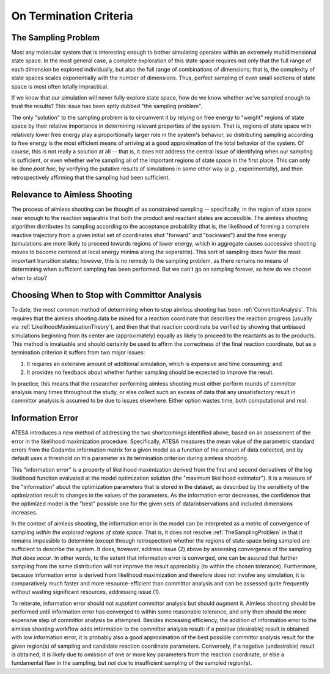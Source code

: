 .. _OnTerminationCriteria:

On Termination Criteria
=======================

.. _TheSamplingProblem:

The Sampling Problem
--------------------

Most any molecular system that is interesting enough to bother simulating operates within an extremely multidimensional state space. In the most general case, a complete exploration of this state space requires not only that the full range of each dimension be explored individually, but also the full range of combinations of dimensions; that is, the complexity of state spaces scales exponentially with the number of dimensions. Thus, perfect sampling of even small sections of state space is most often totally impractical.

If we know that our simulation will never fully explore state space, how do we know whether we've sampled enough to trust the results? This issue has been aptly dubbed "the sampling problem".

The only "solution" to the sampling problem is to circumvent it by relying on free energy to "weight" regions of state space by their relative importance in determining relevant properties of the system. That is, regions of state space with relatively lower free energy play a proportionally larger role in the system's behavior, so distributing sampling according to free energy is the most efficient means of arriving at a good approximation of the total behavior of the system. Of course, this is not really a solution at all -- that is, it does not address the central issue of identifying when our sampling is sufficient, or even whether we're sampling all of the important regions of state space in the first place. This can only be done *post hoc*, by verifying the putative results of simulations in some other way (*e.g.*, experimentally), and then retrospectively affirming that the sampling had been sufficient.

Relevance to Aimless Shooting
-----------------------------

The process of aimless shooting can be thought of as constrained sampling -- specifically, in the region of state space near enough to the reaction separatrix that both the product and reactant states are accessible. The aimless shooting algorithm distributes its sampling according to the acceptance probability (that is, the likelihood of forming a complete reactive trajectory from a given initial set of coordinates shot "forward" and "backward") and the free energy (simulations are more likely to proceed towards regions of lower energy, which in aggregate causes successive shooting moves to become centered at local energy minima along the separatrix). This sort of sampling does favor the most important transition states; however, this is no remedy to the sampling problem, as there remains no means of determining when sufficient sampling has been performed. But we can't go on sampling forever, so how do we choose when to stop?

Choosing When to Stop with Committor Analysis
---------------------------------------------

To date, the most common method of determining when to stop aimless shooting has been :ref:`CommittorAnalysis`. This requires that the aimless shooting data be mined for a reaction coordinate that describes the reaction progress (usually via :ref:`LikelihoodMaximizationTheory`), and then that that reaction coordinate be verified by showing that unbiased simulations beginning from its center are (approximately) equally as likely to proceed to the reactants as to the products. This method is invaluable and should certainly be used to affirm the correctness of the final reaction coordinate, but as a termination criterion it suffers from two major issues:

#. It requires an extensive amount of additional simulation, which is expensive and time consuming; and

#. It provides no feedback about whether further sampling should be expected to improve the result.

In practice, this means that the researcher performing aimless shooting must either perform rounds of committor analysis many times throughout the study, or else collect such an excess of data that any unsatisfactory result in committor analysis is assumed to be due to issues elsewhere. Either option wastes time, both computational and real.

.. _InformationError:

Information Error
-----------------

ATESA introduces a new method of addressing the two shortcomings identified above, based on an assessment of the error in the likelihood maximization procedure. Specifically, ATESA measures the mean value of the parametric standard errors from the Godambe information matrix for a given model as a function of the amount of data collected, and by default uses a threshold on this parameter as its termination criterion during aimless shooting.

This "information error" is a property of likelihood maximization derived from the first and second derivatives of the log likelihood function evaluated at the model optimization solution (the "maximum likelihood estimator"). It is a measure of the "information" about the optimization parameters that is stored in the dataset, as described by the sensitivity of the optimization result to changes in the values of the parameters. As the information error decreases, the confidence that the optimized model is the "best" possible one for the given sets of data/observations and included dimensions increases.

In the context of aimless shooting, the information error in the model can be interpreted as a metric of convergence of sampling *within the explored regions of state space*. That is, it does not resolve :ref:`TheSamplingProblem` in that it remains impossible to determine (except through retrospection) whether the regions of state space being sampled are sufficient to describe the system. It does, however, address issue (2) above by assessing convergence of the sampling *that does occur*. In other words, to the extent that information error is converged, one can be assured that further sampling from the same distribution will not improve the result appreciably (to within the chosen tolerance). Furthermore, because information error is derived from likelihood maximization and therefore does not involve any simulation, it is comparatively much faster and more resource-efficient than committor analysis and can be assessed quite frequently without wasting significant resources, addressing issue (1).

To reiterate, information error should not *supplant* committor analysis but should *augment* it. Aimless shooting should be performed until information error has converged to within some reasonable tolerance, and only then should the more expensive step of committor analysis be attempted. Besides increasing efficiency, the addition of information error to the aimless shooting workflow adds information to the committor analysis result: if a positive (desirable) result is obtained with low information error, it is probably also a good approximation of the best possible committor analysis result for the given region(s) of sampling and candidate reaction coordinate parameters. Conversely, if a negative (undesirable) result is obtained, it is likely due to omission of one or more key parameters from the reaction coordinate, or else a fundamental flaw in the sampling, but *not* due to insufficient sampling of the sampled region(s).